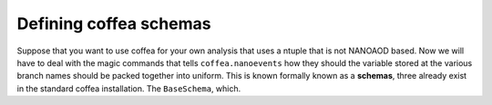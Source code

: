 #######################
Defining coffea schemas
#######################

Suppose that you want to use coffea for your own analysis that uses a ntuple that
is not NANOAOD based. Now we will have to deal with the magic commands that tells
``coffea.nanoevents`` how they should the variable stored at the various branch
names should be packed together into uniform. This is known formally known as a
**schemas**, three already exist in the standard coffea installation. The ``BaseSchema``, which.